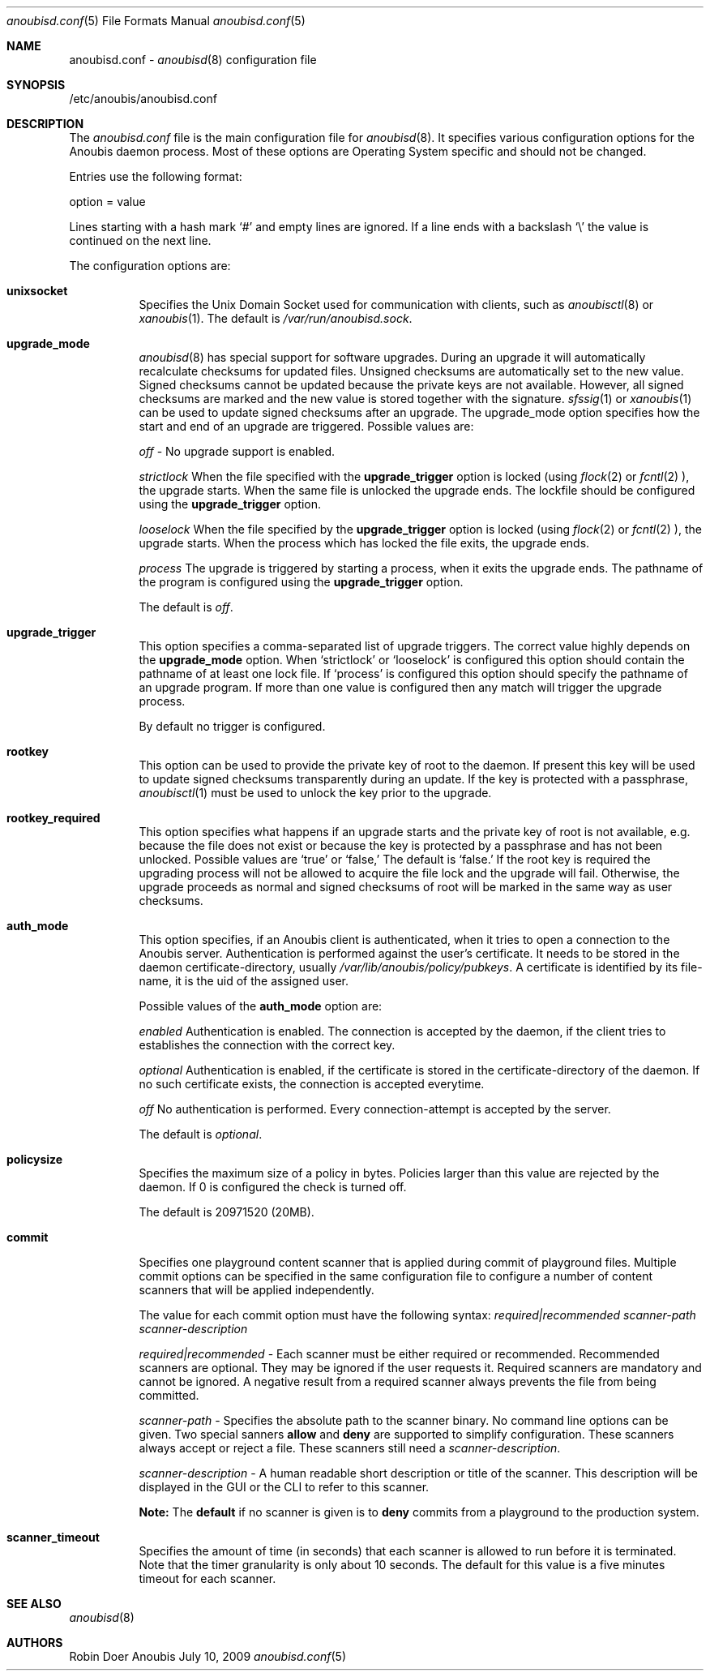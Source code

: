 .\"	$OpenBSD: mdoc.template,v 1.9 2004/07/02 10:36:57 jmc Exp $
.\"
.\" Copyright (c) 2009 GeNUA mbH <info@genua.de>
.\"
.\" All rights reserved.
.\"
.\" Redistribution and use in source and binary forms, with or without
.\" modification, are permitted provided that the following conditions
.\" are met:
.\" 1. Redistributions of source code must retain the above copyright
.\"    notice, this list of conditions and the following disclaimer.
.\" 2. Redistributions in binary form must reproduce the above copyright
.\"    notice, this list of conditions and the following disclaimer in the
.\"    documentation and/or other materials provided with the distribution.
.\"
.\" THIS SOFTWARE IS PROVIDED BY THE COPYRIGHT HOLDERS AND CONTRIBUTORS
.\" "AS IS" AND ANY EXPRESS OR IMPLIED WARRANTIES, INCLUDING, BUT NOT
.\" LIMITED TO, THE IMPLIED WARRANTIES OF MERCHANTABILITY AND FITNESS FOR
.\" A PARTICULAR PURPOSE ARE DISCLAIMED. IN NO EVENT SHALL THE COPYRIGHT
.\" OWNER OR CONTRIBUTORS BE LIABLE FOR ANY DIRECT, INDIRECT, INCIDENTAL,
.\" SPECIAL, EXEMPLARY, OR CONSEQUENTIAL DAMAGES (INCLUDING, BUT NOT LIMITED
.\" TO, PROCUREMENT OF SUBSTITUTE GOODS OR SERVICES; LOSS OF USE, DATA, OR
.\" PROFITS; OR BUSINESS INTERRUPTION) HOWEVER CAUSED AND ON ANY THEORY OF
.\" LIABILITY, WHETHER IN CONTRACT, STRICT LIABILITY, OR TORT (INCLUDING
.\" NEGLIGENCE OR OTHERWISE) ARISING IN ANY WAY OUT OF THE USE OF THIS
.\" SOFTWARE, EVEN IF ADVISED OF THE POSSIBILITY OF SUCH DAMAGE.
.\"
.Dd July 10, 2009
.Dt anoubisd.conf 5
.Os Anoubis
.Sh NAME
anoubisd.conf \-
.Xr anoubisd 8
configuration file
.Sh SYNOPSIS
/etc/anoubis/anoubisd.conf
.Sh DESCRIPTION
The
.Ar anoubisd.conf
file is the main configuration file for
.Xr anoubisd 8 .
It specifies various configuration options for the Anoubis daemon
process. Most of these options are Operating System specific and should
not be changed.
.Pp
Entries use the following format:
.Pp
option = value
.Pp
Lines starting with a hash mark
.Sq #
and empty lines are ignored. If a line ends with a backslash
.Sq \e
the value is continued on the next line.
.Pp
The configuration options are:
.Bl -tag -width Ds
.It \fBunixsocket\fP
Specifies the Unix Domain Socket used for communication with
clients, such as
.Xr anoubisctl 8
or
.Xr xanoubis 1 .
The default is
.Ar /var/run/anoubisd.sock .
.It \fBupgrade_mode\fP
.Xr anoubisd 8
has special support for software upgrades.
During an upgrade it will automatically recalculate checksums for
updated files.
Unsigned checksums are automatically set to the new value.
Signed checksums cannot be updated because the private keys are not available.
However, all signed checksums are marked and the new value is stored together
with the signature.
.Xr sfssig 1
or
.Xr xanoubis 1
can be used to update signed checksums after an upgrade.
The upgrade_mode option specifies how the start and end of an upgrade are
triggered.
Possible values are:
.Pp
.Ar off
- No upgrade support is enabled.
.Pp
.Ar strictlock
When the file specified with the \fBupgrade_trigger\fP option is
locked (using
.Xr flock 2
or
.Xr fcntl 2
), the upgrade starts. When the same file is unlocked
the upgrade ends.
The lockfile should be configured using the \fBupgrade_trigger\fP option.
.Pp
.Ar looselock
When the file specified by the \fBupgrade_trigger\fP option is
locked (using
.Xr flock 2
or
.Xr fcntl 2
), the upgrade starts.
When the process which has locked the file exits, the upgrade ends.
.Pp
.Ar process
The upgrade is triggered by starting a process, when it exits the
upgrade ends. The pathname of the program is configured using the
\fBupgrade_trigger\fP option.
.Pp
The default is
.Ar off .
.It \fBupgrade_trigger\fP
This option specifies a comma-separated list of upgrade triggers.
The correct value highly depends on the \fBupgrade_mode\fP option.
When
.Sq strictlock
or
.Sq looselock
is configured this option should contain the pathname of
at least one lock file. If
.Sq process
is configured this option should specify
the pathname of an upgrade program. If more than one value is
configured then any match will trigger the upgrade process.
.Pp
By default no trigger is configured.
.Pp
.It \fBrootkey\fP
This option can be used to provide the private key of root to the daemon.
If present this key will be used to update signed checksums transparently
during an update.
If the key is protected with a passphrase,
.Xr anoubisctl 1
must be used to unlock the key prior to the upgrade.
.It \fBrootkey_required\fP
This option specifies what happens if an upgrade starts and the private
key of root is not available, e.g. because the file does not exist or
because the key is protected by a passphrase and has not been unlocked.
Possible values are
.Sq true
or
.Sq false,
The default is
.Sq false.
If the root key is required the upgrading process will not be allowed
to acquire the file lock and the upgrade will fail.
Otherwise, the upgrade proceeds as normal and signed checksums of root
will be marked in the same way as user checksums.
.Pp
.It \fBauth_mode\fP
This option specifies, if an Anoubis client is authenticated, when it
tries to open a connection to the Anoubis server.
Authentication is performed against the user's certificate.
It needs to be stored in the daemon certificate-directory, usually
.Ar /var/lib/anoubis/policy/pubkeys .
A certificate is identified by its file-name, it is the uid of the assigned
user.
.Pp
Possible values of the \fBauth_mode\fP option are:
.Pp
.Ar enabled
Authentication is enabled.
The connection is accepted by the daemon, if the client tries to establishes
the connection with the correct key.
.Pp
.Ar optional
Authentication is enabled, if the certificate is stored in the
certificate-directory of the daemon.
If no such certificate exists, the connection is accepted everytime.
.Pp
.Ar off
No authentication is performed.
Every connection-attempt is accepted by the server.
.Pp
The default is
.Ar optional .
.Pp
.It \fBpolicysize\fP
Specifies the maximum size of a policy in bytes.
Policies larger than this value are rejected by the daemon.
If 0 is configured the check is turned off.
.Pp
The default is 20971520 (20MB).
.Pp
.It \fBcommit\fP
Specifies one playground content scanner that is applied during commit of
playground files. Multiple commit options can be specified in the same
configuration file to configure a number of content scanners that will
be applied independently.

The value for each commit option must have the following syntax:
\fIrequired|recommended scanner-path scanner-description\fP

\fIrequired|recommended\fP - Each scanner must be either required or
recommended. Recommended scanners are optional. They may be ignored if the
user requests it. Required scanners are mandatory and cannot be ignored. A
negative result from a required scanner always prevents the file from being
committed.

\fIscanner-path\fP - Specifies the absolute path to the scanner binary. No
command line options can be given.
Two special sanners \fBallow\fP and \fBdeny\fP are supported to simplify
configuration. These scanners always accept or reject a file.
These scanners still need a \fIscanner-description\fP.

\fIscanner-description\fP - A human readable short description or title of
the scanner. This description will be displayed in the GUI or the CLI to
refer to this scanner.

\fBNote:\fP The \fBdefault\fP if no scanner is given is to \fBdeny\fP
commits from a playground to the production system.
.Pp
.It \fBscanner_timeout\fP
Specifies the amount of time (in seconds) that each scanner is allowed
to run before it is terminated. Note that the timer granularity is only
about 10 seconds. The default for this value is a five minutes timeout
for each scanner.
.El
.Pp
.Sh SEE ALSO
.Xr anoubisd 8
.Sh AUTHORS
Robin Doer
